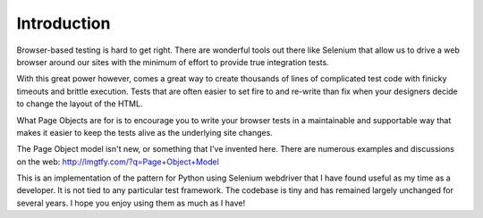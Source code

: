 Introduction
============

Browser-based testing is hard to get right. There are wonderful tools out
there like Selenium that allow us to drive a web browser around our sites
with the minimum of effort to provide true integration tests.

With this great power however, comes a great way to create thousands of lines
of complicated test code with finicky timeouts and brittle execution. Tests
that are often easier to set fire to and re-write than fix when your designers
decide to change the layout of the HTML.

What Page Objects are for is to encourage you to write your browser tests
in a maintainable and supportable way that makes it easier to keep the
tests alive as the underlying site changes.

The Page Object model isn't new, or something that I've invented here.
There are numerous examples and discussions on the web:
http://lmgtfy.com/?q=Page+Object+Model

This is an implementation of the pattern for Python using Selenium webdriver
that I have found useful as my time as a developer. It is not tied to any
particular test framework. The codebase is tiny and has remained largely
unchanged for several years. I hope you enjoy using them as much as I have!
